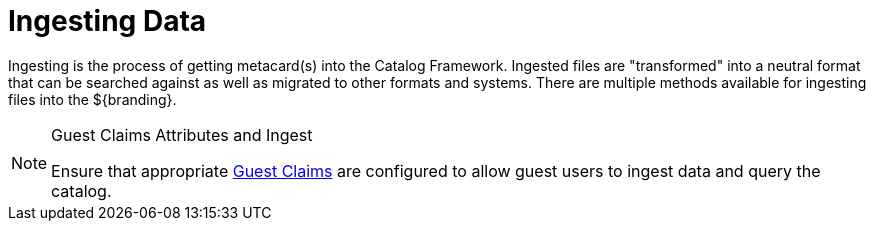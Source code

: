 :title: Ingesting Data
:type: dataManagementIntro
:status: published
:summary: Methods of ingesting data.
:order: 00

= Ingesting Data

Ingesting is the process of getting metacard(s) into the Catalog Framework.
Ingested files are "transformed" into a neutral format that can be searched against as well as migrated to other formats and systems.
There are multiple methods available for ingesting files into the ${branding}.

.Guest Claims Attributes and Ingest
[NOTE]
====
Ensure that appropriate <<{developing-prefix}configuring_guest_interceptor,Guest Claims>> are configured to allow guest users to ingest data and query the catalog.
====

